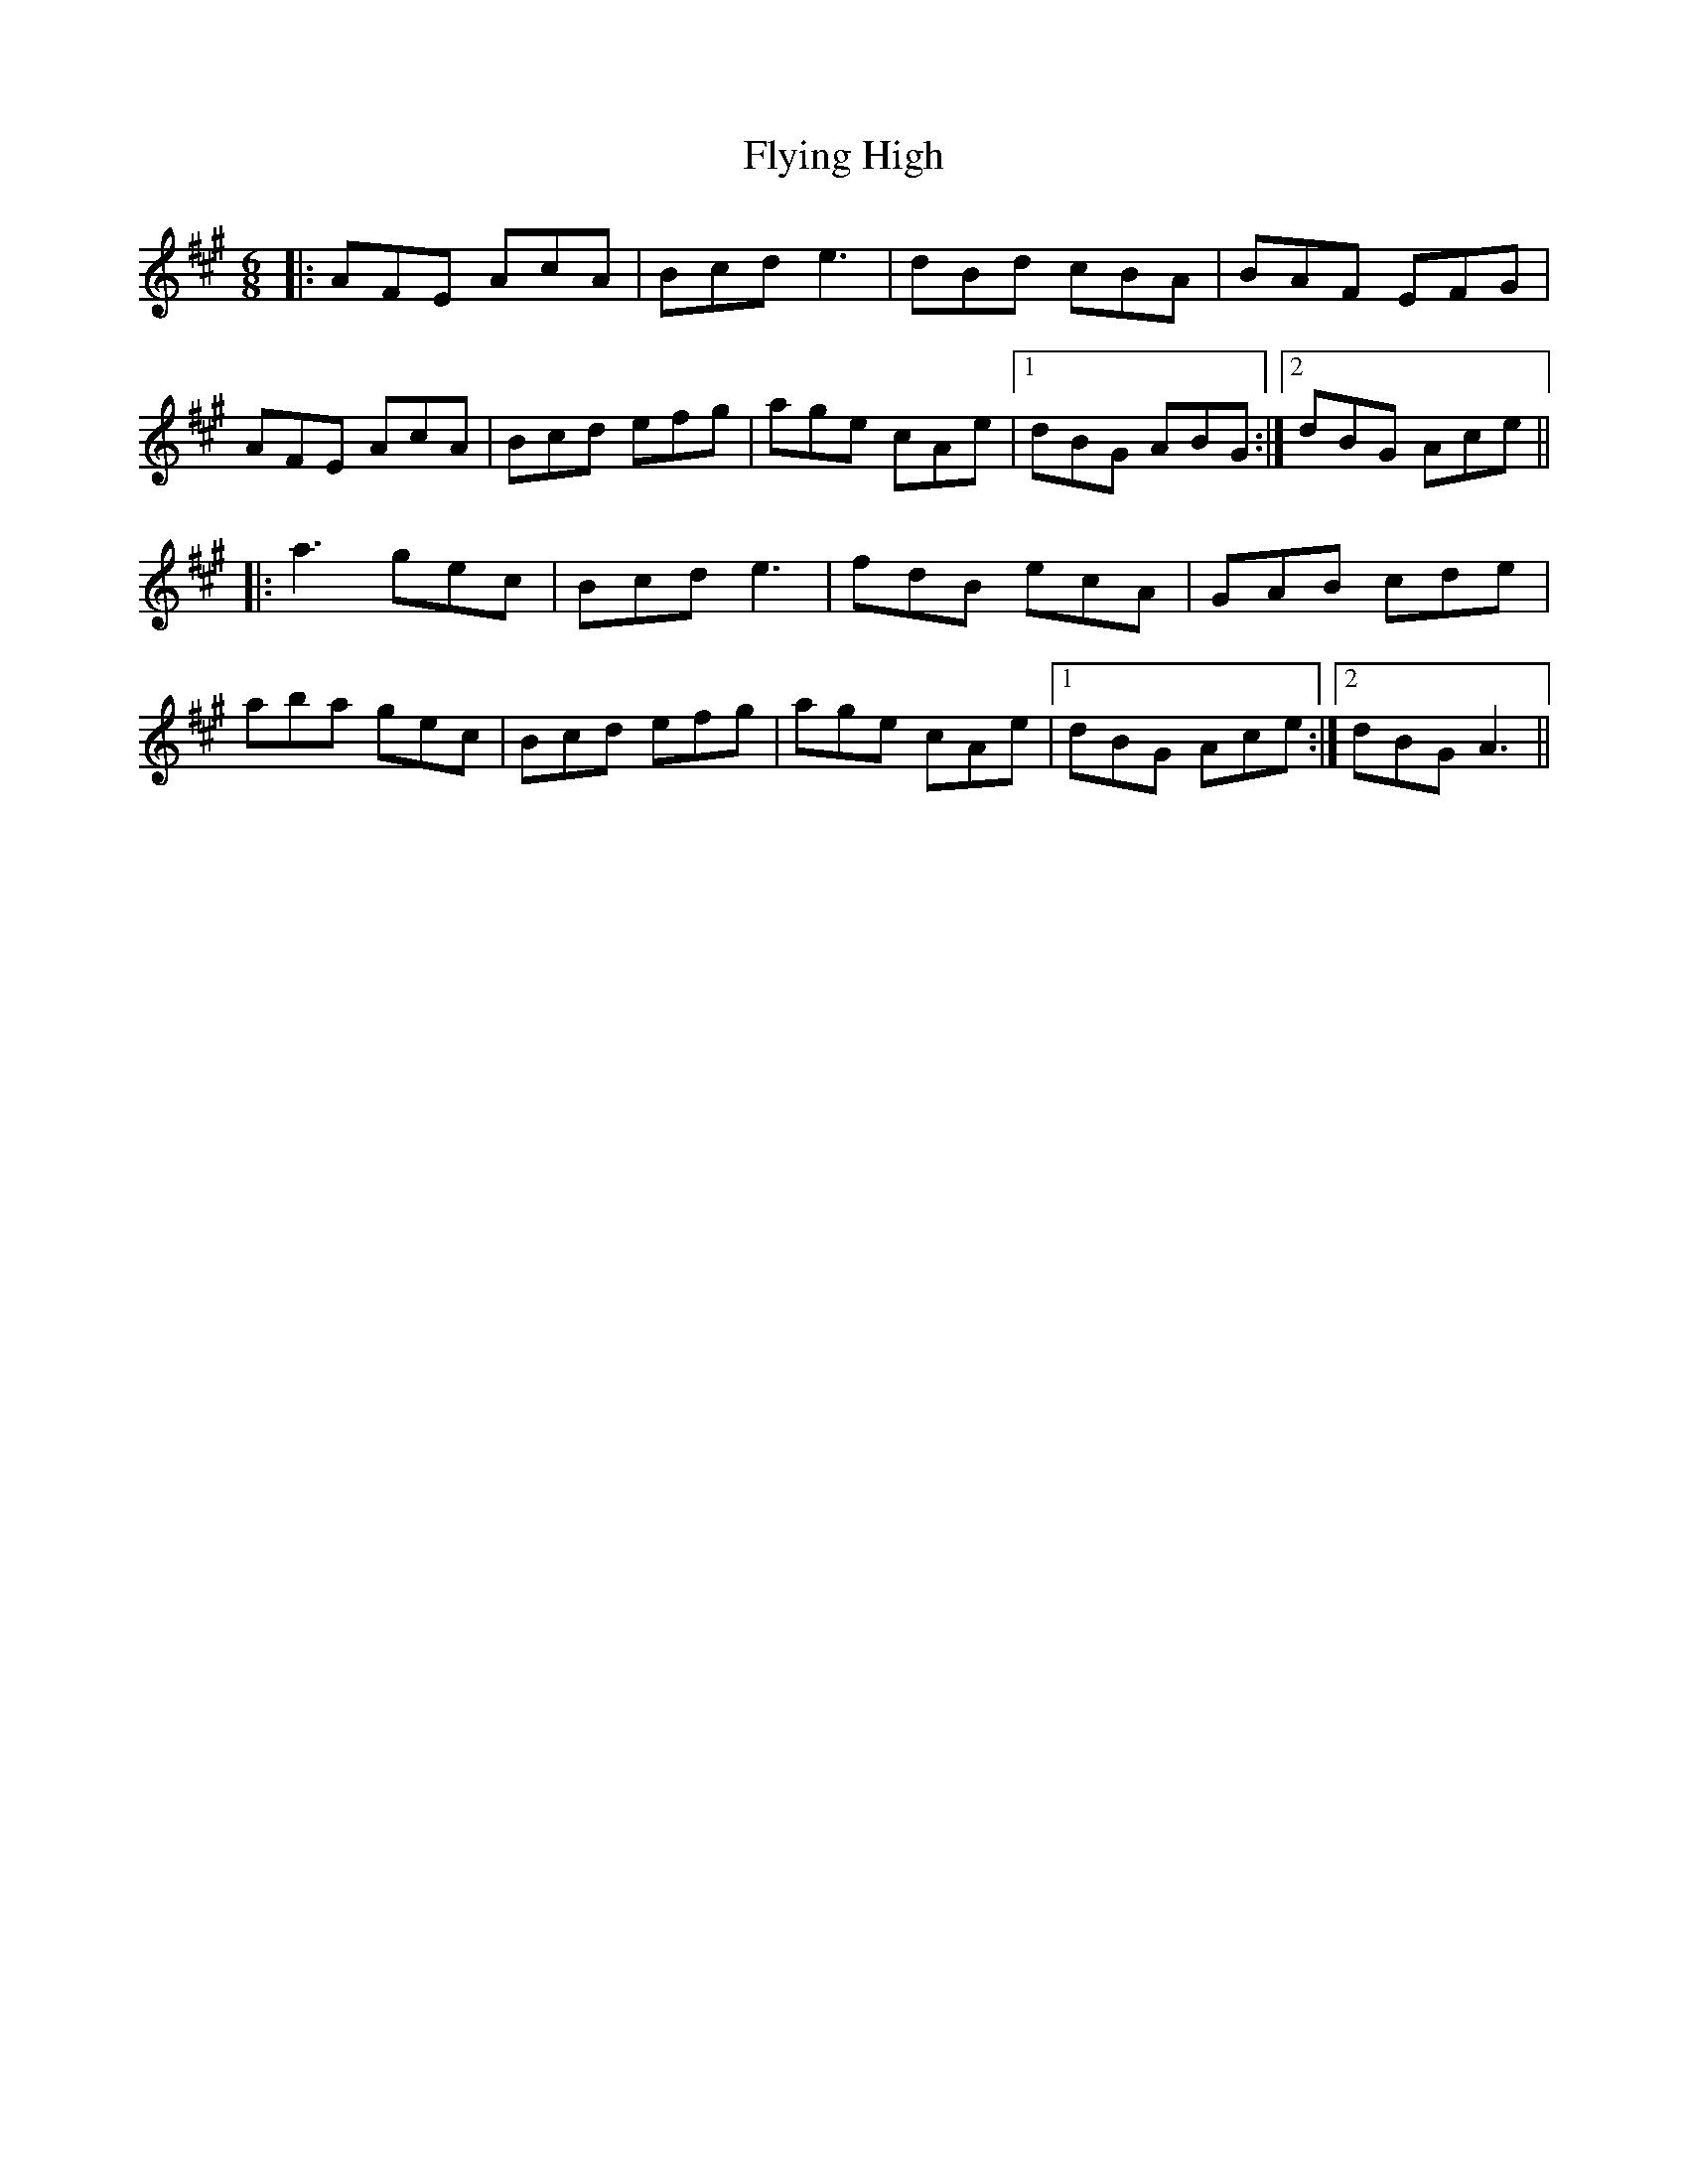 X: 13575
T: Flying High
R: jig
M: 6/8
K: Amajor
|:AFE AcA|Bcd e3|dBd cBA|BAF EFG|
AFE AcA|Bcd efg|age cAe|1 dBG ABG:|2 dBG Ace||
|:a3 gec|Bcd e3|fdB ecA|GAB cde|
aba gec|Bcd efg|age cAe|1 dBG Ace:|2 dBG A3||

